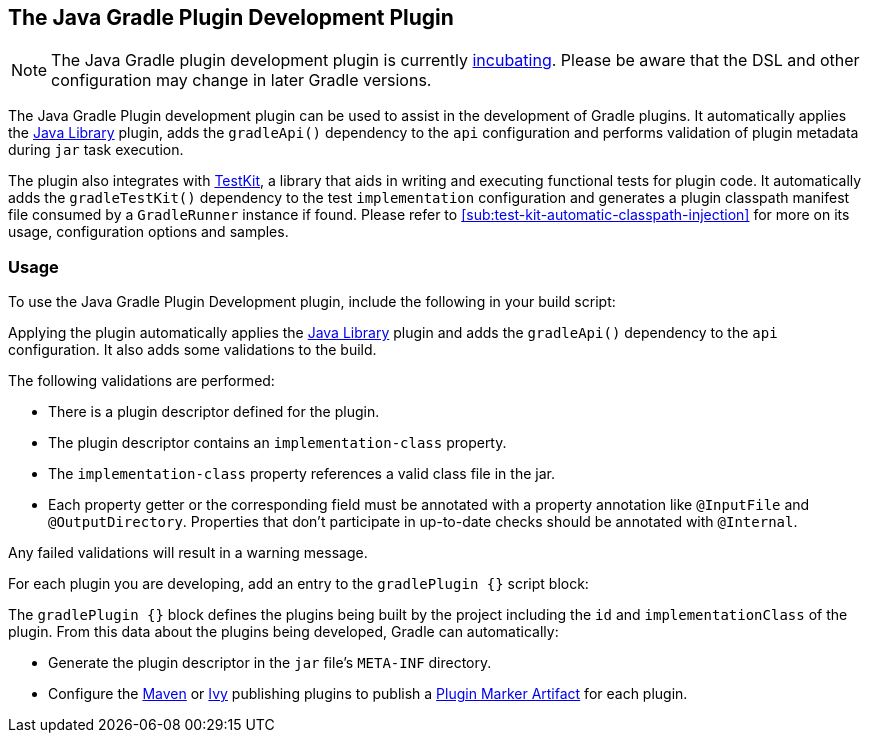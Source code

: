// Copyright 2017 the original author or authors.
//
// Licensed under the Apache License, Version 2.0 (the "License");
// you may not use this file except in compliance with the License.
// You may obtain a copy of the License at
//
//      http://www.apache.org/licenses/LICENSE-2.0
//
// Unless required by applicable law or agreed to in writing, software
// distributed under the License is distributed on an "AS IS" BASIS,
// WITHOUT WARRANTIES OR CONDITIONS OF ANY KIND, either express or implied.
// See the License for the specific language governing permissions and
// limitations under the License.

[[javaGradle_plugin]]
== The Java Gradle Plugin Development Plugin


[NOTE]
====
The Java Gradle plugin development plugin is currently <<feature_lifecycle,incubating>>.
Please be aware that the DSL and other configuration may change in later Gradle versions.
====

The Java Gradle Plugin development plugin can be used to assist in the development of Gradle plugins.
It automatically applies the <<java_library_plugin,Java Library>> plugin, adds the `gradleApi()` dependency to the `api` configuration and performs validation of plugin metadata during `jar` task execution.

The plugin also integrates with <<test_kit,TestKit>>, a library that aids in writing and executing functional tests for plugin code.
It automatically adds the `gradleTestKit()` dependency to the test `implementation` configuration and generates a plugin classpath manifest file consumed by a `GradleRunner` instance if found.
Please refer to <<sub:test-kit-automatic-classpath-injection>> for more on its usage, configuration options and samples.


[[sec:gradle_plugin_dev_usage]]
=== Usage

To use the Java Gradle Plugin Development plugin, include the following in your build script:

++++
<sample id="useJavaGradlePluginPlugin" dir="javaGradlePlugin" title="Using the Java Gradle Plugin Development plugin">
            <sourcefile file="build.gradle" snippet="use-java-gradle-plugin-plugin"/>
        </sample>
++++

Applying the plugin automatically applies the <<java_library_plugin,Java Library>> plugin and adds the `gradleApi()` dependency to the `api` configuration.
It also adds some validations to the build.

The following validations are performed:

* There is a plugin descriptor defined for the plugin.
* The plugin descriptor contains an `implementation-class` property.
* The `implementation-class` property references a valid class file in the jar.
* Each property getter or the corresponding field must be annotated with a property annotation like `@InputFile` and `@OutputDirectory`. Properties that don't participate in up-to-date checks should be annotated with `@Internal`.

Any failed validations will result in a warning message.

For each plugin you are developing, add an entry to the `gradlePlugin {}` script block:

++++
<sample id="gradlePluginBlock" dir="javaGradlePlugin" title="Using the gradlePlugin {} block.">
            <sourcefile file="build.gradle" snippet="gradle-plugin-block"/>
        </sample>
++++

The `gradlePlugin {}` block defines the plugins being built by the project including the `id` and `implementationClass` of the plugin. From this data about the plugins being developed, Gradle can automatically:

* Generate the plugin descriptor in the `jar` file's `META-INF` directory.
* Configure the <<publishing_maven,Maven>> or <<publishing_ivy,Ivy>> publishing plugins to publish a <<sec:plugin_markers,Plugin Marker Artifact>> for each plugin.
